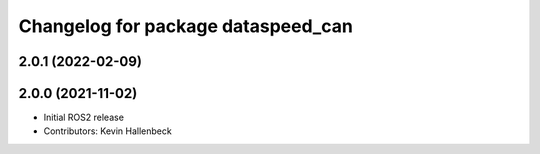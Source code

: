 ^^^^^^^^^^^^^^^^^^^^^^^^^^^^^^^^^^^
Changelog for package dataspeed_can
^^^^^^^^^^^^^^^^^^^^^^^^^^^^^^^^^^^

2.0.1 (2022-02-09)
------------------

2.0.0 (2021-11-02)
------------------
* Initial ROS2 release
* Contributors: Kevin Hallenbeck
